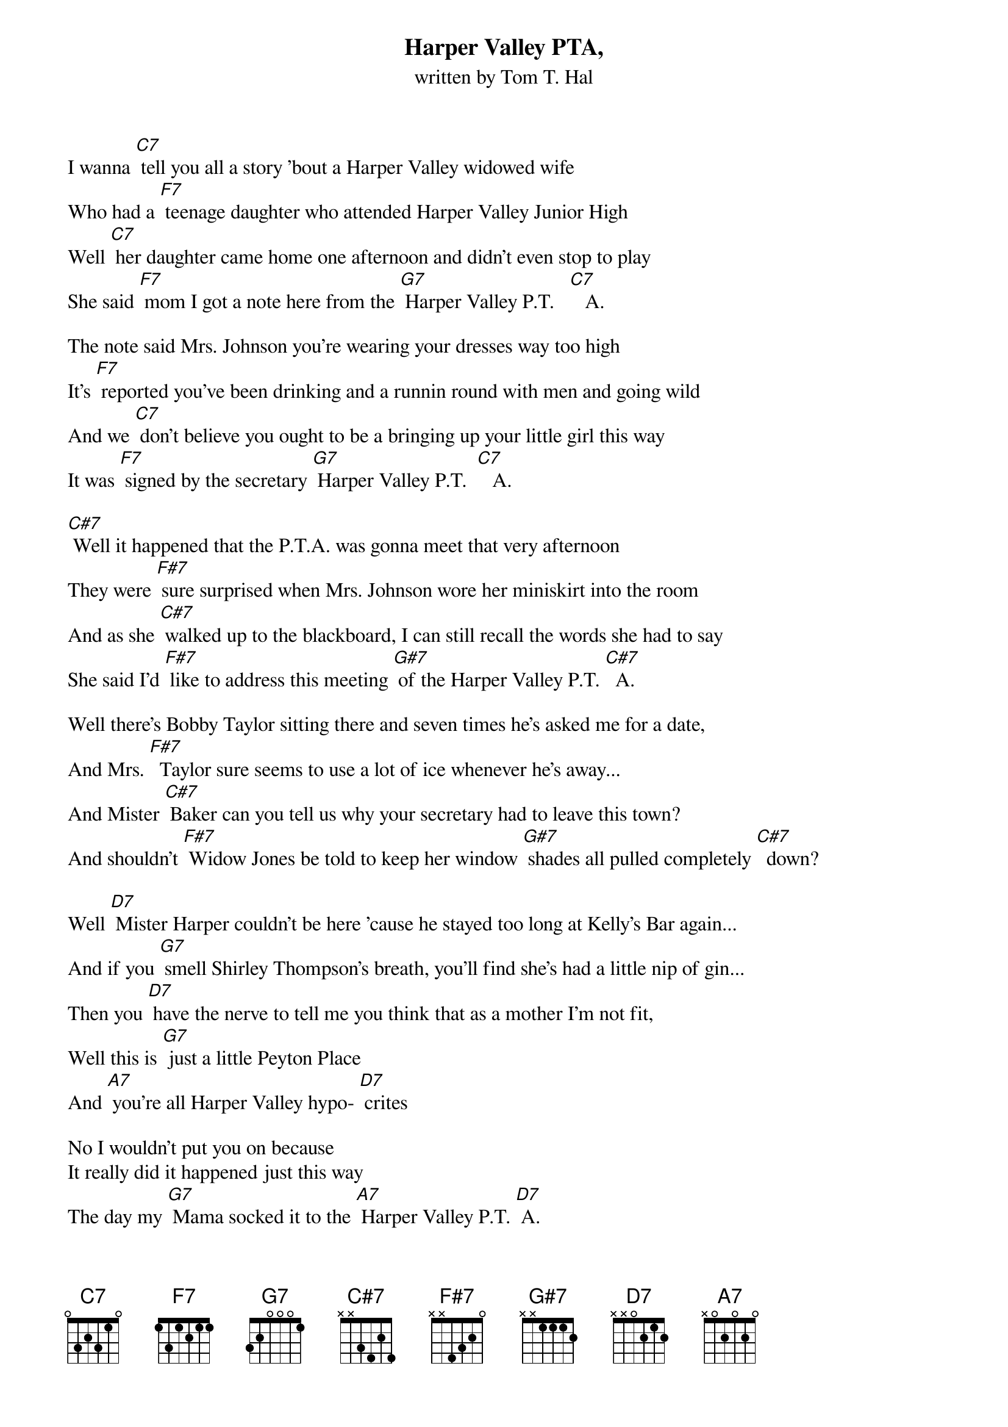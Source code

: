 {t: Harper Valley PTA,}
{st: written by Tom T. Hal}

I wanna [C7] tell you all a story 'bout a Harper Valley widowed wife
Who had a [F7] teenage daughter who attended Harper Valley Junior High
Well [C7] her daughter came home one afternoon and didn't even stop to play
She said [F7] mom I got a note here from the [G7] Harper Valley P.T.   [C7]   A.

The note said Mrs. Johnson you're wearing your dresses way too high
It's [F7] reported you've been drinking and a runnin round with men and going wild
And we [C7] don't believe you ought to be a bringing up your little girl this way
It was [F7] signed by the secretary [G7] Harper Valley P.T.  [C7]   A.

[C#7] Well it happened that the P.T.A. was gonna meet that very afternoon
They were [F#7] sure surprised when Mrs. Johnson wore her miniskirt into the room
And as she [C#7] walked up to the blackboard, I can still recall the words she had to say
She said I'd [F#7] like to address this meeting [G#7] of the Harper Valley P.T. [C#7]  A.

Well there's Bobby Taylor sitting there and seven times he's asked me for a date,
And Mrs. [F#7]  Taylor sure seems to use a lot of ice whenever he's away...
And Mister [C#7] Baker can you tell us why your secretary had to leave this town?
And shouldn't [F#7] Widow Jones be told to keep her window [G#7] shades all pulled completely [C#7]  down?

Well [D7] Mister Harper couldn't be here 'cause he stayed too long at Kelly's Bar again...
And if you [G7] smell Shirley Thompson's breath, you'll find she's had a little nip of gin...
Then you [D7] have the nerve to tell me you think that as a mother I'm not fit,
Well this is [G7] just a little Peyton Place
And [A7] you're all Harper Valley hypo- [D7] crites

No I wouldn't put you on because
It really did it happened just this way
The day my [G7] Mama socked it to the [A7] Harper Valley P.T. [D7] A.
The day my [G7] Mama socked it to the [A7] Harper Valley P.T. [D7] A.

